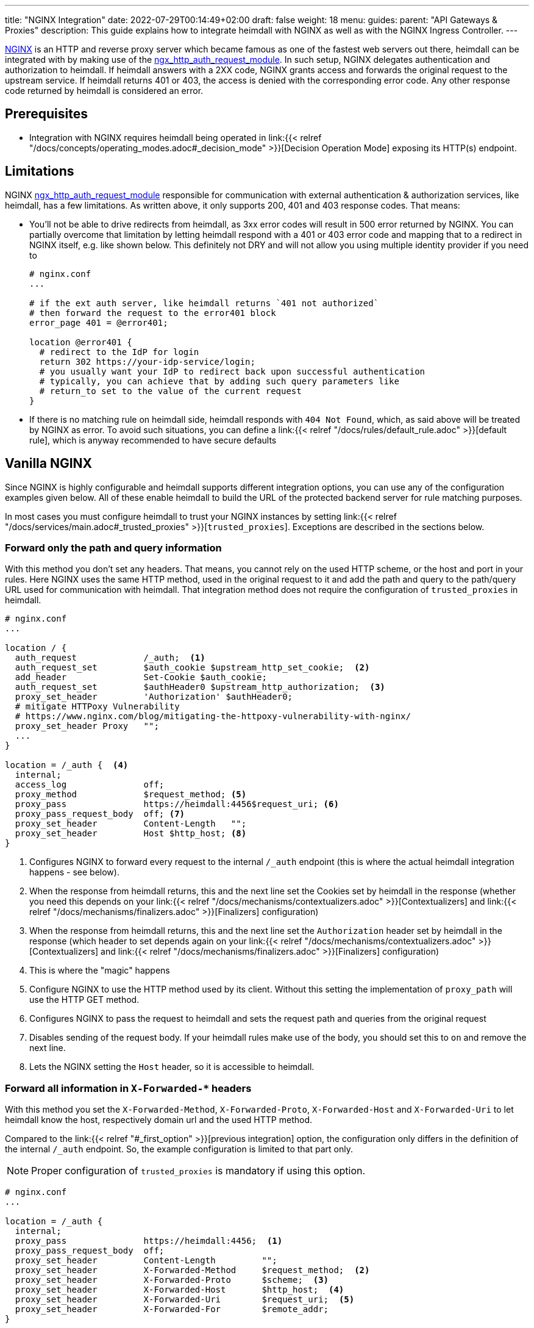 ---
title: "NGINX Integration"
date: 2022-07-29T00:14:49+02:00
draft: false
weight: 18
menu:
  guides:
    parent: "API Gateways & Proxies"
description: This guide explains how to integrate heimdall with NGINX as well as with the NGINX Ingress Controller.
---

:toc:

https://nginx.org/[NGINX] is an HTTP and reverse proxy server which became famous as one of the fastest web servers out there, heimdall can be integrated with by making use of the https://nginx.org/en/docs/http/ngx_http_auth_request_module.html[ngx_http_auth_request_module]. In such setup, NGINX delegates authentication and authorization to heimdall. If heimdall answers with a 2XX code, NGINX grants access and forwards the original request to the upstream service. If heimdall returns 401 or 403, the access is denied with the corresponding error code. Any other response code returned by heimdall is considered an error.

== Prerequisites

* Integration with NGINX requires heimdall being operated in link:{{< relref "/docs/concepts/operating_modes.adoc#_decision_mode" >}}[Decision Operation Mode] exposing its HTTP(s) endpoint.

== Limitations

NGINX https://nginx.org/en/docs/http/ngx_http_auth_request_module.html[ngx_http_auth_request_module] responsible for communication with external authentication & authorization services, like heimdall, has a few limitations. As written above, it only supports 200, 401 and 403 response codes. That means:

* You'll not be able to drive redirects from heimdall, as 3xx error codes will result in 500 error returned by NGINX. You can partially overcome that limitation by letting heimdall respond with a 401 or 403 error code and mapping that to a redirect in NGINX itself, e.g. like shown below. This definitely not DRY and will not allow you using multiple identity provider if you need to
+
[source, nginx]
----
# nginx.conf
...

# if the ext auth server, like heimdall returns `401 not authorized`
# then forward the request to the error401 block
error_page 401 = @error401;

location @error401 {
  # redirect to the IdP for login
  return 302 https://your-idp-service/login;
  # you usually want your IdP to redirect back upon successful authentication
  # typically, you can achieve that by adding such query parameters like
  # return_to set to the value of the current request
}
----

* If there is no matching rule on heimdall side, heimdall responds with `404 Not Found`, which, as said above will be treated by NGINX as error. To avoid such situations, you can define a link:{{< relref "/docs/rules/default_rule.adoc" >}}[default rule], which is anyway recommended to have secure defaults

== Vanilla NGINX

Since NGINX is highly configurable and heimdall supports different integration options, you can use any of the configuration examples given below. All of these enable heimdall to build the URL of the protected backend server for rule matching purposes.

In most cases you must configure heimdall to trust your NGINX instances by setting link:{{< relref "/docs/services/main.adoc#_trusted_proxies" >}}[`trusted_proxies`]. Exceptions are described in the sections below.

[#_first_option]
=== Forward only the path and query information

With this method you don't set any headers. That means, you cannot rely on the used HTTP scheme, or the host and port in your rules. Here NGINX uses the same HTTP method, used in the original request to it and add the path and query to the path/query URL used for communication with heimdall. That integration method does not require the configuration of `trusted_proxies` in heimdall.

[source, nginx]
----
# nginx.conf
...

location / {
  auth_request             /_auth;  <1>
  auth_request_set         $auth_cookie $upstream_http_set_cookie;  <2>
  add_header               Set-Cookie $auth_cookie;
  auth_request_set         $authHeader0 $upstream_http_authorization;  <3>
  proxy_set_header         'Authorization' $authHeader0;
  # mitigate HTTPoxy Vulnerability
  # https://www.nginx.com/blog/mitigating-the-httpoxy-vulnerability-with-nginx/
  proxy_set_header Proxy   "";
  ...
}

location = /_auth {  <4>
  internal;
  access_log               off;
  proxy_method             $request_method; <5>
  proxy_pass               https://heimdall:4456$request_uri; <6>
  proxy_pass_request_body  off; <7>
  proxy_set_header         Content-Length   "";
  proxy_set_header         Host $http_host; <8>
}
----
<1> Configures NGINX to forward every request to the internal `/_auth` endpoint (this is where the actual heimdall integration happens - see below).
<2> When the response from heimdall returns, this and the next line set the Cookies set by heimdall in the response (whether you need this depends on your link:{{< relref "/docs/mechanisms/contextualizers.adoc" >}}[Contextualizers] and link:{{< relref "/docs/mechanisms/finalizers.adoc" >}}[Finalizers] configuration)
<3> When the response from heimdall returns, this and the next line set the `Authorization` header set by heimdall in the response (which header to set depends again on your link:{{< relref "/docs/mechanisms/contextualizers.adoc" >}}[Contextualizers] and link:{{< relref "/docs/mechanisms/finalizers.adoc" >}}[Finalizers] configuration)
<4> This is where the "magic" happens
<5> Configure NGINX to use the HTTP method used by its client. Without this setting the implementation of `proxy_path` will use the HTTP GET method.
<6> Configures NGINX to pass the request to heimdall and sets the request path and queries from the original request
<7> Disables sending of the request body. If your heimdall rules make use of the body, you should set this to `on` and remove the next line.
<8> Lets the NGINX setting the `Host` header, so it is accessible to heimdall.

[#_second_option]
=== Forward all information in `X-Forwarded-*` headers

With this method you set the `X-Forwarded-Method`, `X-Forwarded-Proto`, `X-Forwarded-Host` and `X-Forwarded-Uri` to let heimdall know the host, respectively domain url and the used HTTP method.

Compared to the link:{{< relref "#_first_option" >}}[previous integration] option, the configuration only differs in the definition of the internal `/_auth` endpoint. So, the example configuration is limited to that part only.

NOTE: Proper configuration of `trusted_proxies` is mandatory if using this option.

[source, nginx]
----
# nginx.conf
...

location = /_auth {
  internal;
  proxy_pass               https://heimdall:4456;  <1>
  proxy_pass_request_body  off;
  proxy_set_header         Content-Length         "";
  proxy_set_header         X-Forwarded-Method     $request_method;  <2>
  proxy_set_header         X-Forwarded-Proto      $scheme;  <3>
  proxy_set_header         X-Forwarded-Host       $http_host;  <4>
  proxy_set_header         X-Forwarded-Uri        $request_uri;  <5>
  proxy_set_header         X-Forwarded-For        $remote_addr;
}
----
<1> Configures NGINX to pass the request to heimdall.
<2> Let NGINX forward the used HTTP method to heimdall.
<3> Let NGINX forward the used HTTP scheme to heimdall.
<4> Let NGINX forward the used host to heimdall.
<5> Let NGINX forward the used path and query parameter to heimdall.

== NGINX Ingress Controller

=== Global Configuration

==== Using `X-Forwarded-*` headers

NOTE: The configuration used in the example below requires proper configuration of `trusted_proxies` on heimdall side.

Global configuration can be achieved by setting the following properties in controller `ConfigMap`. If you install the NGINX controller via the helm chart, you can add these properties under the `controller.config` property of your helm `values.yaml` file.

[source, yaml]
----
global-auth-url: "https://<heimdall service name>.<namespace>.svc.cluster.local:<port>" # <1>
global-auth-response-headers: Authorization # <2>
global-auth-snippet: | # <3>
  proxy_set_header    X-Forwarded-Method   $request_method;
  proxy_set_header    X-Forwarded-Proto    $scheme;
  proxy_set_header    X-Forwarded-Host     $http_host;
  proxy_set_header    X-Forwarded-Uri      $request_uri;
----
<1> Configures the controller to use heimdall's main service endpoint with `<heimdall service name>`, `<namespace>` and `<port>` depending on your configuration.
<2> Let NGINX forward the `Authorization` header set by heimdall to the upstream service upon successful response. This configuration depends on
your link:{{< relref "/docs/mechanisms/contextualizers.adoc" >}}[Contextualizers] and link:{{< relref "/docs/mechanisms/finalizers.adoc" >}}[Finalizers] configuration. If not configured, NGINX will only react on `Set-Cookie` headers in responses from heimdall by default.
<3> Configures the required headers to pass the information about the used HTTP scheme, host and port, request path and used query parameters to be forwarded to heimdall.
+
NOTE: Without that, heimdall will not be able extracting relevant information from the NGINX request as it does not support NGINX proprietary `X-Original-Method` and `X-Original-Uri` used by it for the same purposes.

With that in place, you can simply use the standard https://kubernetes.io/docs/concepts/services-networking/ingress/[`Ingress`] resource, and the NGINX Ingress Controller will ensure, each request will be analyzed by heimdall first.

This will result in an NGINX configuration corresponding to the integration option, described in the link:{{< relref "#_second_option" >}}[Forward all information in `X-Forwarded-*` headers] section.

==== Alternative Configuration

Alternatively, if you don't want configuring `trusted_proxies` and do not rely on the used HTTP scheme, host and port in your rules, you can also use the `location-snippet` and the `server-snippet` to the `ConfigMap` of the NGINX Ingress Controller with values shown below.

This example is an exact copy of the configuration used in the very first link:{{< relref "#_first_option" >}}[integration option] described above.

[source, yaml]
----
location-snippet: |
  auth_request               /_auth;
  auth_request_set           $auth_cookie $upstream_http_set_cookie;
  add_header                 Set-Cookie $auth_cookie;
  auth_request_set           $auth_header $upstream_http_authorization;
  proxy_set_header           'Authorization' $auth_header;
  proxy_set_header Proxy     "";
server-snippet: |
  location = /_auth {
    internal;
    access_log               off;
    proxy_method             $request_method;
    proxy_pass               https://<heimdall service name>.<namespace>.svc.cluster.local:<port>$request_uri;
    proxy_pass_request_body  off;
    proxy_set_header         Content-Length   "";
    proxy_set_header         Host $http_host;
  }
----

As with the previous integration option, you can add these properties under the `controller.config` property of your helm `values.yaml` file if you install the NGINX Ingress Controller via helm.

=== Integration on `Ingress` Resource Level

==== Using `X-Forwarded-*` headers

One option to integrate heimdall with the NGINX Ingress Controller on the `Ingress` resource level is making use of the `nginx.ingress.kubernetes.io/auth-url`, `nginx.ingress.kubernetes.io/auth-response-headers` and the `nginx.ingress.kubernetes.io/auth-snippet` annotation as shown in the example below. This approach requires proper configuration of `trusted_proxies` on heimdall side. On NGINX Ingress Controller side you must allow the usage of `nginx.ingress.kubernetes.io/auth-snippet` (See also https://kubernetes.github.io/ingress-nginx/user-guide/nginx-configuration/configmap/#allow-snippet-annotations[here]).

[source, yaml]
----
nginx.ingress.kubernetes.io/auth-url: "https://<heimdall service name>.<namespace>.svc.cluster.local:<port>"
nginx.ingress.kubernetes.io/auth-response-headers: Authorization
nginx.ingress.kubernetes.io/auth-snippet: |
  proxy_set_header    X-Forwarded-Method   $request_method;
  proxy_set_header    X-Forwarded-Proto    $scheme;
  proxy_set_header    X-Forwarded-Host     $http_host;
  proxy_set_header    X-Forwarded-Uri      $request_uri;
# other annotations required
----

==== Alternative Configuration

Alternatively, if you don't want configuring `trusted_proxies` and do not rely on the used HTTP scheme, host and port in your rules, you can also use the `nginx.ingress.kubernetes.io/configuration-snippet` and `nginx.ingress.kubernetes.io/server-snippet` annotations and use the configuration shown below.

This example is an exact copy of the configuration used in the very first link:{{< relref "#_first_option" >}}[integration option] described above.

[source, yaml]
----
nginx.ingress.kubernetes.io/configuration-snippet: |
  auth_request               /_auth;
  auth_request_set           $auth_cookie $upstream_http_set_cookie;
  add_header                 Set-Cookie $auth_cookie;
  auth_request_set           $auth_header $upstream_http_authorization;
  proxy_set_header           'Authorization' $auth_header;
  proxy_set_header Proxy     "";
nginx.ingress.kubernetes.io/server-snippet: |
  location = /_auth {
    internal;
    access_log               off;
    proxy_method             $request_method;
    proxy_pass               https://<heimdall service name>.<namespace>.svc.cluster.local:<port>$request_uri;
    proxy_pass_request_body  off;
    proxy_set_header         Content-Length   "";
    proxy_set_header         Host $http_host;
  }
# other annotations required
----

== Additional Resources

Checkout the examples on https://github.com/dadrus/heimdall/tree/main/examples[GitHub] for a working demo.

